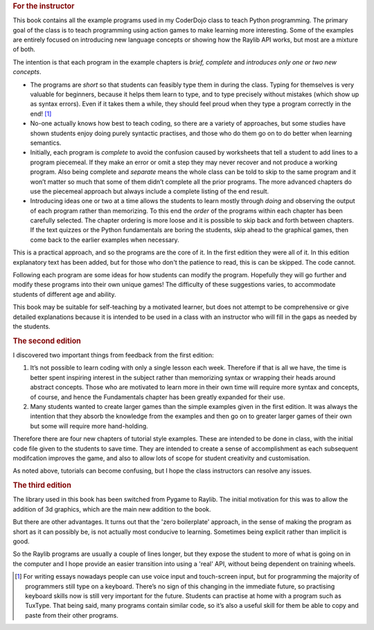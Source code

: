 .. _preface:

.. rubric:: For the instructor

This book contains all the example programs used in my CoderDojo class
to teach Python programming. The primary goal of the class is to teach
programming using action games to make learning more interesting. Some
of the examples are entirely focused on introducing new language
concepts or showing how the Raylib API works, but most are a
mixture of both.

The intention is that each program in the example chapters is *brief,
complete* and *introduces only one or two new concepts*.

-  The programs are *short* so that students can feasibly type them in
   during the class. Typing for themselves is very valuable for
   beginners, because it helps them learn to type, and to type precisely
   without mistakes (which show up as syntax errors). Even if it takes
   them a while, they should feel proud when they type a program
   correctly in the end! [1]_

-  No-one actually knows how best to teach coding, so there are a variety
   of approaches, but some studies have shown students enjoy doing
   purely syntactic practises, and those who do them go on to do better
   when learning semantics.

-  Initially, each program is *complete* to avoid the confusion caused by worksheets
   that tell a student to add lines to a program piecemeal. If they make
   an error or omit a step they may never recover and not produce a
   working program. Also being complete and *separate* means the whole
   class can be told to skip to the same program and it won’t matter so
   much that some of them didn’t complete all the prior programs.  The more advanced
   chapters
   do use the piecemeal approach but always include a complete listing of
   the end result.

-  Introducing ideas one or two at a time allows the students to learn
   mostly through *doing* and observing the output of each program
   rather than memorizing. To this end the *order* of the programs
   within each chapter has been carefully selected. The chapter ordering
   is more loose and it is possible to skip back and forth between
   chapters. If the text quizzes or the Python fundamentals are boring
   the students, skip ahead to the graphical games, then come back to
   the earlier examples when necessary.

This is a practical approach, and so the programs are the core of it.  In the first
edition they were all of it.  In this edition explanatory text has been added,
but for those who don't the patience to read, this is can be skipped.  The
code cannot.

Following each program are some ideas for how students can modify the
program. Hopefully they will go further and modify these programs into
their own unique games! The difficulty of these suggestions varies, to
accommodate students of different age and ability.

This book may be suitable for self-teaching by a motivated learner, but
does not attempt to be comprehensive or give detailed explanations
because it is intended to be used in a class with an instructor who will
fill in the gaps as needed by the students.

.. rubric:: The second edition

I discovered two important things from feedback from the first edition:

1. It’s not possible to learn coding with only a single lesson each
   week. Therefore if that is all we have, the time is better spent
   inspiring interest in the subject rather than memorizing syntax or
   wrapping their heads around abstract concepts. Those who are
   motivated to learn more in their own time will require more syntax
   and concepts, of course, and hence the Fundamentals chapter has been
   greatly expanded for their use.

2. Many students wanted to create larger games than the simple examples
   given in the first edition. It was always the intention that they
   absorb the knowledge from the examples and then go on to greater
   larger games of their own but some will require more hand-holding.

Therefore there are four new chapters of tutorial style examples. These
are intended to be done in class, with the initial code file given to
the students to save time. They are intended to create a sense of
accomplishment as each subsequent modifcation improves the game, and
also to allow lots of scope for student creativity and customisation.

As noted above, tutorials can become confusing, but I hope the class
instructors can resolve any issues.

.. rubric:: The third edition

The library used in this book has been switched from Pygame to Raylib.
The initial motivation for this was to allow the addition of 3d graphics, which
are the main new addition to the book.

But there are other advantages.  It turns out
that the 'zero boilerplate' approach, in the sense of making the program as
short as it can possibly be, is not actually most
conducive to learning.  Sometimes being explicit rather than implicit is good.

So the Raylib programs are usually a couple of lines longer, but they expose
the student to more of what is going on in the computer and I hope provide
an easier transition into using a 'real' API, without being dependent on training wheels.

.. [1]
   For writing essays nowadays people can use voice input and
   touch-screen input, but for programming the majority of programmers
   still type on a keyboard. There’s no sign of this changing in the
   immediate future, so practising keyboard skills now is still very
   important for the future. Students can practise at home with a
   program such as TuxType. That being said, many programs contain
   similar code, so it’s also a useful skill for them be able to copy
   and paste from their other programs.
